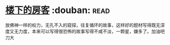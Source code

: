 * [[https://book.douban.com/subject/1485495/][楼下的房客]]    :douban::read:
放佛神一样的权力，无孔不入的窥探，往复循环的故事，这样好的题材写得既无深度又无力度，本来可以写得很恐怖的故事写得不咸不淡，一颗星，嫌多了。加油吧刀大
